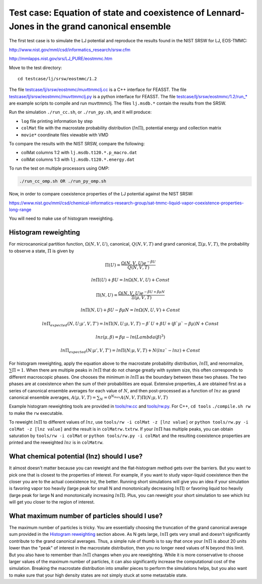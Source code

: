 Test case: Equation of state and coexistence of Lennard-Jones in the grand canonical ensemble
**********************************************************************************************

The first test case is to simulate the LJ potential and reproduce the
results found in the NIST SRSW for LJ, EOS-TMMC:

http://www.nist.gov/mml/csd/informatics_research/srsw.cfm

http://mmlapps.nist.gov/srs/LJ_PURE/eostmmc.htm

Move to the test directory::

    cd testcase/lj/srsw/eostmmc/1.2

The file `<testcase/lj/srsw/eostmmc/muvttmmclj.cc>`_ is a C++ interface for FEASST.
The file `<testcase/lj/srsw/eostmmc/muvttmmclj.py>`_ is a python interface for FEASST.
The file `<testcase/lj/srsw/eostmmc/1.2/run_*>`_ are example scripts to compile and run muvttmmclj.
The files ``lj.msdb.*`` contain the results from the SRSW.

Run the simulation ``./run_cc.sh``, or ``./run_py.sh``, and it will produce:

* ``log`` file printing information by step
* ``colMat`` file with the macrostate probability distribution (:math:`ln\Pi`), potential energy and collection matrix
* ``movie*`` coordinate files viewable with VMD

To compare the results with the NIST SRSW, compare the following:

* colMat columns 1:2 with ``lj.msdb.t120.*.p_macro.dat``
* colMat columns 1:3 with ``lj.msdb.t120.*.energy.dat``

To run the test on multiple processors using OMP:

.. code-block:: bash

    ./run_cc_omp.sh OR ./run_py_omp.sh

Now, in order to compare coexistence properties of the LJ potential against the NIST SRSW:

https://www.nist.gov/mml/csd/chemical-informatics-research-group/sat-tmmc-liquid-vapor-coexistence-properties-long-range

You will need to make use of histogram reweighting.

Histogram reweighting
=====================

For microcanonical partition function, :math:`\Omega(N,V,U)`, canonical, :math:`Q(N,V,T)` and grand canonical, :math:`\Xi(\mu, V, T)`, the probability to observe a state, :math:`\Pi` is given by

.. math::

   \Pi(U) = \frac{\Omega(N,V,U)e^{-\beta U}}{Q(N,V,T)}
   
   ln\Pi(U) + \beta U = ln\Omega(N,V,U) + Const
   
   \Pi(N, U) = \frac{\Omega(N,V,U)e^{-\beta U + \beta \mu N}}{\Xi(\mu,V,T)}
   
   ln\Pi(N,U) + \beta U - \beta \mu N = ln\Omega(N,U,V) + Const
   
   ln\Pi_{expected}(N, U; \mu', V, T') = ln\Pi(N, U; \mu, V, T) -\beta` U + \beta U + (\beta` \mu` - \beta \mu)N + Const
   
   lnz(\mu, \beta) = \beta\mu - ln(Lambda(\beta)^3)
   
   ln\Pi_{expected}(N; \mu', V, T') = ln\Pi(N; \mu, V, T) + N(lnz` - lnz) + Const

For histogram reweighting, apply the equation above to the macrostate probability distribution, :math:`ln\Pi`, and renormalize, :math:`\sum \Pi = 1`.
When there are multiple peaks in :math:`ln\Pi` that do not change greatly with system size, this often corresponds to different macroscopic phases.
One chooses the minimum in :math:`ln\Pi` as the boundary between these two phases.
The two phases are at coexistence when the sum of their probabilities are equal.
Extensive properties, :math:`A` are obtained first as a series of canonical ensemble averages for each value of :math:`N`, and then post-processed as a function of :math:`lnz` as grand canonical ensemble averages, :math:`A(\mu,V,T) = \sum_N=0^{N_{max}} A(N,V,T) \Pi(N; \mu,V,T)`

Example histogram reweighting tools are provided in `<tools/rw.cc>`_ and `<tools/rw.py>`_.
For C++, ``cd tools`` ``./compile.sh rw`` to make the ``rw`` executable.

To reweight :math:`ln\Pi` to different values of :math:`lnz`, use ``tools/rw -i colMat -z [lnz value]`` or ``python tools/rw.py -i colMat -z [lnz value]`` and the result is in ``colMatrw.txtrw``.
If your :math:`ln\Pi` has multiple peaks, you can obtain saturation by ``tools/rw -i colMat`` or ``python tools/rw.py -i colMat`` and the resulting coexistence properties are printed and the reweighted :math:`lnz` is in ``colMatrw``.

What chemical potential (lnz) should I use?
===========================================

It almost doesn't matter because you can reweight and the flat-histogram method gets over the barriers.
But you want to pick one that is closest to the properties of interest.
For example, if you want to study vapor-liquid coexistence then the closer you are to the actual coexistence lnz, the better.
Running short simulations will give you an idea if your simulation is favoring vapor too heavily (large peak for small N and monotonically decreasing :math:`ln\Pi`) or favoring liquid too heavily (large peak for large N and monotonically increasing :math:`ln\Pi`).
Plus, you can reweight your short simulation to see which lnz will get you closer to the region of interest.

What maximum number of particles should I use?
=================================================

The maximum number of particles is tricky.
You are essentially choosing the truncation of the grand canonical average sum provided in the `Histogram reweighting`_ section above.
As N gets large, :math:`ln\Pi` gets very small and doesn't significantly contribute to the grand canonical averages.
Thus, a simple rule of thumb is to say that once your :math:`ln\Pi` is about 20 units lower than the "peak" of interest in the macrostate distribution, then you no longer need values of N beyond this limit.
But you also have to remember than :math:`ln\Pi` changes when you are reweighting.
While it is more conservative to choose larger values of the maximum number of particles, it can also significantly increase the computational cost of the simulation.
Breaking the macrostate distribution into smaller pieces to perform the simulations helps, but you also want to make sure that your high density states are not simply stuck at some metastable state.


